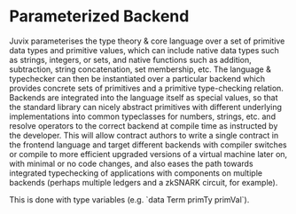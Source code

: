 * Parameterized Backend

Juvix parameterises the type theory & core language over a set of primitive data types
and primitive values, which can include native data types such as strings, integers, or sets,
and native functions such as addition, subtraction, string concatenation, set membership, etc.
The language & typechecker can then be instantiated over a particular backend which provides
concrete sets of primitives and a primitive type-checking relation. Backends are integrated
into the language itself as special values, so that the standard library can nicely abstract
primitives with different underlying implementations into common typeclasses for numbers,
strings, etc. and resolve operators to the correct backend at compile time as instructed
by the developer. This will allow contract authors to write a single contract
in the frontend language and target different backends with compiler switches
or compile to more efficient upgraded versions of a virtual machine later on, with
minimal or no code changes, and also eases the path towards integrated typechecking
of applications with components on multiple backends (perhaps multiple ledgers and
a zkSNARK circuit, for example).

This is done with type variables (e.g. `data Term primTy primVal`).

